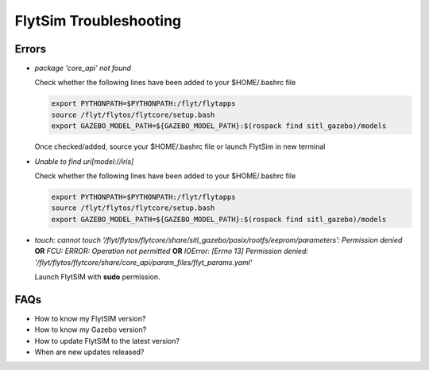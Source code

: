 .. _flytsim troubleshooting:

FlytSim Troubleshooting
=======================

.. _flytsim errors:

Errors
------

* *package 'core_api' not found*
  
  Check whether the following lines have been added to your $HOME/.bashrc file 
    
  .. code-block:: bash

     export PYTHONPATH=$PYTHONPATH:/flyt/flytapps
     source /flyt/flytos/flytcore/setup.bash
     export GAZEBO_MODEL_PATH=${GAZEBO_MODEL_PATH}:$(rospack find sitl_gazebo)/models

  Once checked/added, source your $HOME/.bashrc file or launch FlytSim in new terminal

* *Unable to find uri[model://iris]*
  
  Check whether the following lines have been added to your $HOME/.bashrc file 
    
  .. code-block:: bash

     export PYTHONPATH=$PYTHONPATH:/flyt/flytapps
     source /flyt/flytos/flytcore/setup.bash
     export GAZEBO_MODEL_PATH=${GAZEBO_MODEL_PATH}:$(rospack find sitl_gazebo)/models

* *touch: cannot touch ‘/flyt/flytos/flytcore/share/sitl_gazebo/posix/rootfs/eeprom/parameters’: Permission denied* **OR** *FCU: ERROR: Operation not permitted* **OR** *IOError: [Errno 13] Permission denied: '/flyt/flytos/flytcore/share/core_api/param_files/flyt_params.yaml'*
  
  Launch FlytSIM with **sudo** permission.
  




FAQs
----

* How to know my FlytSIM version?
* How to know my Gazebo version?
* How to update FlytSIM to the latest version?
* When are new updates released?